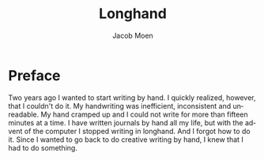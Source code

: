  # {{{
#+TITLE: Longhand
#+AUTHOR: Jacob Moen
#+OPTIONS: ':nil *:t -:t ::t <:t H:3 \n:nil ^:t arch:headline
#+OPTIONS: toc:nil
#+OPTIONS: num:nil
#+DESCRIPTION:
#+EXCLUDE_TAGS: noexport
#+KEYWORDS:
#+LANGUAGE: en
#+SELECT_TAGS: export
 # }}}

* Preface
Two years ago I wanted to start writing by hand.  I quickly realized, however, that I couldn't do it.  My handwriting was inefficient, inconsistent and unreadable.  My hand cramped up and I could not write for more than fifteen minutes at a time.
    I have written journals by hand all my life, but with the advent of the computer I stopped writing in longhand.  And I forgot how to do it.  Since I wanted to go back to do creative writing by hand, I knew that I had to do something.

* COMMENT Notes
** Benefits of writing
*** Increases learning comprehension
 Putting ink on paper stimulates a part of the brain called the Reticular Activating System, or the RAS.  It works by giving more importance to the things you are actively focusing on.

 A [[https://www.wsj.com/articles/SB10001424052748704631504575531932754922518][study from 2010]] 

*** Fully engages your brain
 Writing requires that you use more of your motor skills.  Reading circuit.  Activates more parts of your brain than typing.

*** Calms the body and nerves

*** Slows down mental aging

*** Unleashes creativity

*** Eases depression and anxiety

*** Enhances focus

*** Stimulates the brain

*** Makes you a better writer

** Spencerian script
 Spencerian Script is a script styled developed by Platt Rogers Spencer in 1840.  His script was based on already existing scripts, inspired by the shapes found in nature, resulting in a unique oval-based penmanship style that could be written very quickly and legibly.  For the first time you didn't have to lift your pen 

 From 1850 to 1925, Spencerian Script was the de facto writing style for business correspondence in the United States of America.  It was the first longhand where you didn't have to lift your hand in the middle of words and was both rapid and highly legible.  In the 1920's the growing popularity of the typewriter rendered it obsolete as the primary means of written communication in business.

*** Variants
**** Spencerian Standard Hand
**** Spencerian Business Hand
 [[file:longhand/SpencerianBusinessWriting.jpg][Spencerian Business Hand]]
**** Spencerian Abbreviated Hand

**** Spencerian Script
*** Further developments
**** Palmer method
**** Zaner-Boser
**** D'Nealian

** Resources
*** Guideline generator
 This [[https://shipbrook.net/guidelines/][guideline generator]] can generate PDF guidelines especially for Spencerian writing.  I usually set all the lines to  "Non-photo blue" and print out a bunch to practice on.

*** New Spencerian Compendium
 You can get the [[https://www.iampeth.com/pdf/new-spencerian-compendium/][New Spencerian Compendium]] from the IAMPETH (International Association of Master Penmen) website. That site also have a wealth of resources, so be sure to explore.

*** Spencerian Method and copybooks
 You can download a copy of Spencerian Penmanship and the five copybooks here: [[https://www.docdroid.net/oxwk/theory-of-the-spencerian-method-of-papractical-penmanship-and-five-copybooks.pdf][Theory of the Spencerian method of penmanship and five copybooks]].

*** Palmer Method
 There is a website dedicated to the Palmer method of business writing: [[https://palmermethod.com/]] where you can find a series of self-teaching lessons.
